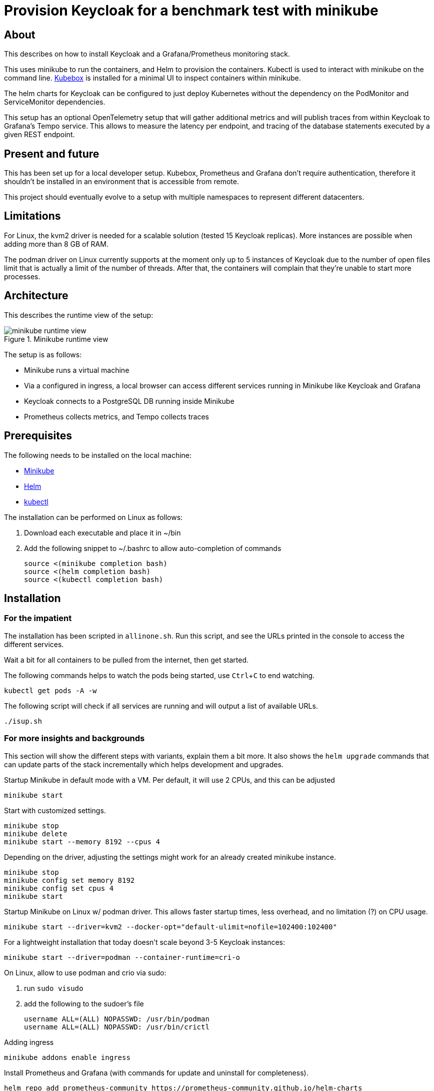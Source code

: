 = Provision Keycloak for a benchmark test with minikube
:experimental:
:icons: font

== About

This describes on how to install Keycloak and a Grafana/Prometheus monitoring stack.

This uses minikube to run the containers, and Helm to provision the containers.
Kubectl is used to interact with minikube on the command line.
https://github.com/astefanutti/kubebox[Kubebox] is installed for a minimal UI to inspect containers within minikube.

The helm charts for Keycloak can be configured to just deploy Kubernetes without the dependency on the PodMonitor and ServiceMonitor dependencies.

This setup has an optional OpenTelemetry setup that will gather additional metrics and will publish traces from within Keycloak to Grafana's Tempo service.
This allows to measure the latency per endpoint, and tracing of the database statements executed by a given REST endpoint.

== Present and future

This has been set up for a local developer setup.
Kubebox, Prometheus and Grafana don't require authentication, therefore it shouldn't be installed in an environment that is accessible from remote.

This project should eventually evolve to a setup with multiple namespaces to represent different datacenters.

== Limitations

For Linux, the kvm2 driver is needed for a scalable solution (tested 15 Keycloak replicas).
More instances are possible when adding more than 8 GB of RAM.

The podman driver on Linux currently supports at the moment only up to 5 instances of Keycloak due to the number of open files limit that is actually a limit of the number of threads.
After that, the containers will complain that they're unable to start more processes.

== Architecture

This describes the runtime view of the setup:

.Minikube runtime view
image::minikube-runtime-view.svg[]

The setup is as follows:

* Minikube runs a virtual machine
* Via a configured in ingress, a local browser can access different services running in Minikube like Keycloak and Grafana
* Keycloak connects to a PostgreSQL DB running inside Minikube
* Prometheus collects metrics, and Tempo collects traces

== Prerequisites

The following needs to be installed on the local machine:

* https://minikube.sigs.k8s.io/docs/start/[Minikube]
* https://helm.sh/docs/intro/install/[Helm]
* https://kubernetes.io/docs/tasks/tools/[kubectl]

The installation can be performed on Linux as follows:

. Download each executable and place it in ~/bin
. Add the following snippet to ~/.bashrc to allow auto-completion of commands
+
----
source <(minikube completion bash)
source <(helm completion bash)
source <(kubectl completion bash)
----

////
Not needed for kvm2 driver

Increase the number of files by adding the following to `/etc/systemd/system.conf` and `/etc/systemd/user.conf`:

----
DefaultLimitNOFILE=102400:524288
----

Test the settings afterwards using `ulimit -n`, it should match the first value.

WARNING: There still seems to eb a limit of around ~2k container threads in total that prevents more than 5 running instances of Keycloak.
////

== Installation

=== For the impatient

The installation has been scripted in `allinone.sh`.
Run this script, and see the URLs printed in the console to access the different services.

Wait a bit for all containers to be pulled from the internet, then get started.

The following commands helps to watch the pods being started, use kbd:[Ctrl+C] to end watching.

[source,shell]
----
kubectl get pods -A -w
----

The following script will check if all services are running and will output a list of available URLs.

[source,shell]
----
./isup.sh
----


=== For more insights and backgrounds

This section will show the different steps with variants, explain them a bit more.
It also shows the `helm upgrade` commands that can update parts of the stack incrementally which helps development and upgrades.

Startup Minikube in default mode with a VM.
Per default, it will use 2 CPUs, and this can be adjusted

[source,shell]
----
minikube start
----

Start with customized settings.

[source,shell]
----
minikube stop
minikube delete
minikube start --memory 8192 --cpus 4
----

Depending on the driver, adjusting the settings might work for an already created minikube instance.

[source,shell]
----
minikube stop
minikube config set memory 8192
minikube config set cpus 4
minikube start
----

Startup Minikube on Linux w/ podman driver.
This allows faster startup times, less overhead, and no limitation (?) on CPU usage.

////
Installation of cri-o not needed, cri-o will run inside the minikube podman?
dnf module enable cri-o:1.19
dnf install cri-o
////

[source,shell]
----
minikube start --driver=kvm2 --docker-opt="default-ulimit=nofile=102400:102400"
----

For a lightweight installation that today doesn't scale beyond 3-5 Keycloak instances:

[source,shell]
----
minikube start --driver=podman --container-runtime=cri-o
----

On Linux, allow to use podman and crio via sudo:

. run `sudo visudo`
. add the following to the sudoer's file
+
----
username ALL=(ALL) NOPASSWD: /usr/bin/podman
username ALL=(ALL) NOPASSWD: /usr/bin/crictl
----

Adding ingress

[source,shell]
----
minikube addons enable ingress
----

Install Prometheus and Grafana (with commands for update and uninstall for completeness).

[source,shell]
----
helm repo add prometheus-community https://prometheus-community.github.io/helm-charts
helm repo update
kubectl create namespace monitoring
helm install prometheus prometheus-community/kube-prometheus-stack -f monitoring.yaml
helm upgrade prometheus prometheus-community/kube-prometheus-stack -f monitoring.yaml
helm uninstall prometheus
----

Install Customizations for Grafana, including an ingress for minikube.
(with commands for update and uninstall for completeness).
Login to Grafana with admin / keycloak unless anonymous login is enabled.

Custom dashboards are included in folder `monitoring/dashbaords`.
Add more dashboards there as new files, and a `helm update` will install the latest versions in the minikube cluster.

[source,shell]
----
helm install monitoring --set hostname=$(minikube ip).nip.io monitoring
helm upgrade monitoring --set hostname=$(minikube ip).nip.io monitoring
helm uninstall monitoring
----

Install Keycloak including monitoring (with commands for update and uninstall for completeness).

Set `monitoring` to `false` to install Keycloak without monitoring options.

[source,shell]
----
helm install keycloak --set hostname=$(minikube ip).nip.io keycloak
helm upgrade keycloak --set hostname=$(minikube ip).nip.io keycloak
helm uninstall keycloak
----

Add Tempo for tracing

[source,shell]
----
helm repo add grafana https://grafana.github.io/helm-charts
helm search repo grafana
helm install tempo grafana/tempo -n monitoring -f tempo.yaml
helm upgrade tempo grafana/tempo -n monitoring -f tempo.yaml
----
